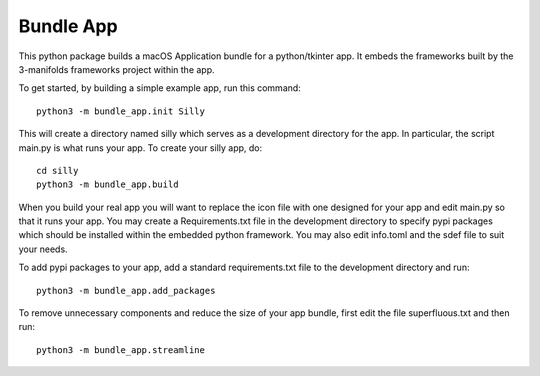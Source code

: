 Bundle App
==========

This python package builds a macOS Application bundle for
a python/tkinter app.  It embeds the frameworks built by
the 3-manifolds frameworks project within the app.

To get started, by building a simple example app, run
this command::

    python3 -m bundle_app.init Silly

This will create a directory named silly which serves
as a development directory for the app.  In particular,
the script main.py is what runs your app.  To create your
silly app, do::

    cd silly
    python3 -m bundle_app.build

When you build your real app you will want to replace
the icon file with one designed for your app and edit
main.py so that it runs your app.  You may create a
Requirements.txt file in the development directory to
specify pypi packages which should be installed within
the embedded python framework.  You may also edit
info.toml and the sdef file to suit your needs. 

To add pypi packages to your app, add a standard
requirements.txt file to the development directory
and run::

    python3 -m bundle_app.add_packages

To remove unnecessary components and reduce the size
of your app bundle, first edit the file superfluous.txt
and then run::

    python3 -m bundle_app.streamline 
